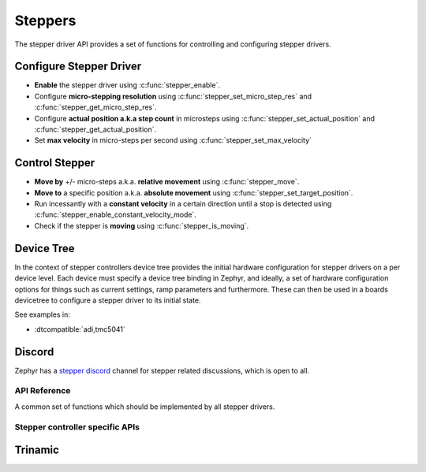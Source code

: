 .. _stepper_api:

Steppers
########

The stepper driver API provides a set of functions for controlling and configuring stepper drivers.

Configure Stepper Driver
========================

- **Enable** the stepper driver using :c:func:`stepper_enable`.
- Configure **micro-stepping resolution** using :c:func:`stepper_set_micro_step_res`
  and :c:func:`stepper_get_micro_step_res`.
- Configure **actual position a.k.a step count** in microsteps using :c:func:`stepper_set_actual_position`
  and :c:func:`stepper_get_actual_position`.
- Set **max velocity** in micro-steps per second using :c:func:`stepper_set_max_velocity`

Control Stepper
===============

- **Move by** +/- micro-steps a.k.a. **relative movement** using :c:func:`stepper_move`.
- **Move to** a specific position a.k.a. **absolute movement** using :c:func:`stepper_set_target_position`.
- Run incessantly with a **constant velocity** in a certain direction until
  a stop is detected using :c:func:`stepper_enable_constant_velocity_mode`.
- Check if the stepper is **moving** using :c:func:`stepper_is_moving`.

Device Tree
===========

In the context of stepper controllers  device tree provides the initial hardware
configuration for stepper drivers on a per device level. Each device must specify
a device tree binding in Zephyr, and ideally, a set of hardware configuration options
for things such as current settings, ramp parameters and furthermore. These can then
be used in a boards devicetree to configure a stepper driver to its initial state.

See examples in:

- :dtcompatible:`adi,tmc5041`

Discord
=======

Zephyr has a `stepper discord`_ channel for stepper related discussions, which
is open to all.

.. _stepper-api-reference:

API Reference
*************

A common set of functions which should be implemented by all stepper drivers.

.. doxygengroup:: stepper_interface

Stepper controller specific APIs
********************************

Trinamic
========

.. doxygengroup:: trinamic_stepper_interface

.. _stepper discord:
   https://discord.com/channels/720317445772017664/1278263869982375946
